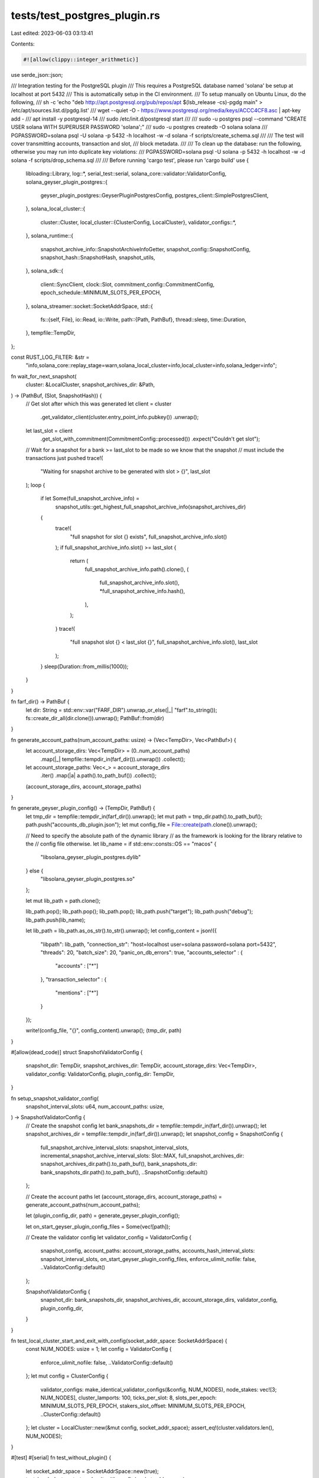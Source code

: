 tests/test_postgres_plugin.rs
=============================

Last edited: 2023-06-03 03:13:41

Contents:

.. code-block:: rs

    #![allow(clippy::integer_arithmetic)]

use serde_json::json;

/// Integration testing for the PostgreSQL plugin
/// This requires a PostgreSQL database named 'solana' be setup at localhost at port 5432
/// This is automatically setup in the CI environment.
/// To setup manually on Ubuntu Linux, do the following,
/// sh -c 'echo "deb http://apt.postgresql.org/pub/repos/apt $(lsb_release -cs)-pgdg main" > /etc/apt/sources.list.d/pgdg.list'
/// wget --quiet -O - https://www.postgresql.org/media/keys/ACCC4CF8.asc | apt-key add -
/// apt install -y postgresql-14
/// sudo /etc/init.d/postgresql start
///
/// sudo -u postgres psql --command "CREATE USER solana WITH SUPERUSER PASSWORD 'solana';"
/// sudo -u postgres createdb -O solana solana
/// PGPASSWORD=solana psql -U solana -p 5432 -h localhost -w -d solana -f scripts/create_schema.sql
///
/// The test will cover transmitting accounts, transaction and slot,
/// block metadata.
///
/// To clean up the database: run the following, otherwise you may run into duplicate key violations:
/// PGPASSWORD=solana psql -U solana -p 5432 -h localhost -w -d solana -f scripts/drop_schema.sql
///
/// Before running 'cargo test', please run 'cargo build'
use {
    libloading::Library,
    log::*,
    serial_test::serial,
    solana_core::validator::ValidatorConfig,
    solana_geyser_plugin_postgres::{
        geyser_plugin_postgres::GeyserPluginPostgresConfig, postgres_client::SimplePostgresClient,
    },
    solana_local_cluster::{
        cluster::Cluster,
        local_cluster::{ClusterConfig, LocalCluster},
        validator_configs::*,
    },
    solana_runtime::{
        snapshot_archive_info::SnapshotArchiveInfoGetter, snapshot_config::SnapshotConfig,
        snapshot_hash::SnapshotHash, snapshot_utils,
    },
    solana_sdk::{
        client::SyncClient, clock::Slot, commitment_config::CommitmentConfig,
        epoch_schedule::MINIMUM_SLOTS_PER_EPOCH,
    },
    solana_streamer::socket::SocketAddrSpace,
    std::{
        fs::{self, File},
        io::Read,
        io::Write,
        path::{Path, PathBuf},
        thread::sleep,
        time::Duration,
    },
    tempfile::TempDir,
};

const RUST_LOG_FILTER: &str =
    "info,solana_core::replay_stage=warn,solana_local_cluster=info,local_cluster=info,solana_ledger=info";

fn wait_for_next_snapshot(
    cluster: &LocalCluster,
    snapshot_archives_dir: &Path,
) -> (PathBuf, (Slot, SnapshotHash)) {
    // Get slot after which this was generated
    let client = cluster
        .get_validator_client(cluster.entry_point_info.pubkey())
        .unwrap();
    let last_slot = client
        .get_slot_with_commitment(CommitmentConfig::processed())
        .expect("Couldn't get slot");

    // Wait for a snapshot for a bank >= last_slot to be made so we know that the snapshot
    // must include the transactions just pushed
    trace!(
        "Waiting for snapshot archive to be generated with slot > {}",
        last_slot
    );
    loop {
        if let Some(full_snapshot_archive_info) =
            snapshot_utils::get_highest_full_snapshot_archive_info(snapshot_archives_dir)
        {
            trace!(
                "full snapshot for slot {} exists",
                full_snapshot_archive_info.slot()
            );
            if full_snapshot_archive_info.slot() >= last_slot {
                return (
                    full_snapshot_archive_info.path().clone(),
                    (
                        full_snapshot_archive_info.slot(),
                        *full_snapshot_archive_info.hash(),
                    ),
                );
            }
            trace!(
                "full snapshot slot {} < last_slot {}",
                full_snapshot_archive_info.slot(),
                last_slot
            );
        }
        sleep(Duration::from_millis(1000));
    }
}

fn farf_dir() -> PathBuf {
    let dir: String = std::env::var("FARF_DIR").unwrap_or_else(|_| "farf".to_string());
    fs::create_dir_all(dir.clone()).unwrap();
    PathBuf::from(dir)
}

fn generate_account_paths(num_account_paths: usize) -> (Vec<TempDir>, Vec<PathBuf>) {
    let account_storage_dirs: Vec<TempDir> = (0..num_account_paths)
        .map(|_| tempfile::tempdir_in(farf_dir()).unwrap())
        .collect();
    let account_storage_paths: Vec<_> = account_storage_dirs
        .iter()
        .map(|a| a.path().to_path_buf())
        .collect();
    (account_storage_dirs, account_storage_paths)
}

fn generate_geyser_plugin_config() -> (TempDir, PathBuf) {
    let tmp_dir = tempfile::tempdir_in(farf_dir()).unwrap();
    let mut path = tmp_dir.path().to_path_buf();
    path.push("accounts_db_plugin.json");
    let mut config_file = File::create(path.clone()).unwrap();

    // Need to specify the absolute path of the dynamic library
    // as the framework is looking for the library relative to the
    // config file otherwise.
    let lib_name = if std::env::consts::OS == "macos" {
        "libsolana_geyser_plugin_postgres.dylib"
    } else {
        "libsolana_geyser_plugin_postgres.so"
    };

    let mut lib_path = path.clone();

    lib_path.pop();
    lib_path.pop();
    lib_path.pop();
    lib_path.push("target");
    lib_path.push("debug");
    lib_path.push(lib_name);

    let lib_path = lib_path.as_os_str().to_str().unwrap();
    let config_content = json!({
        "libpath": lib_path,
        "connection_str": "host=localhost user=solana password=solana port=5432",
        "threads": 20,
        "batch_size": 20,
        "panic_on_db_errors": true,
        "accounts_selector" : {
            "accounts" : ["*"]
        },
        "transaction_selector" : {
            "mentions" : ["*"]
        }
    });

    write!(config_file, "{}", config_content).unwrap();
    (tmp_dir, path)
}

#[allow(dead_code)]
struct SnapshotValidatorConfig {
    snapshot_dir: TempDir,
    snapshot_archives_dir: TempDir,
    account_storage_dirs: Vec<TempDir>,
    validator_config: ValidatorConfig,
    plugin_config_dir: TempDir,
}

fn setup_snapshot_validator_config(
    snapshot_interval_slots: u64,
    num_account_paths: usize,
) -> SnapshotValidatorConfig {
    // Create the snapshot config
    let bank_snapshots_dir = tempfile::tempdir_in(farf_dir()).unwrap();
    let snapshot_archives_dir = tempfile::tempdir_in(farf_dir()).unwrap();
    let snapshot_config = SnapshotConfig {
        full_snapshot_archive_interval_slots: snapshot_interval_slots,
        incremental_snapshot_archive_interval_slots: Slot::MAX,
        full_snapshot_archives_dir: snapshot_archives_dir.path().to_path_buf(),
        bank_snapshots_dir: bank_snapshots_dir.path().to_path_buf(),
        ..SnapshotConfig::default()
    };

    // Create the account paths
    let (account_storage_dirs, account_storage_paths) = generate_account_paths(num_account_paths);

    let (plugin_config_dir, path) = generate_geyser_plugin_config();

    let on_start_geyser_plugin_config_files = Some(vec![path]);

    // Create the validator config
    let validator_config = ValidatorConfig {
        snapshot_config,
        account_paths: account_storage_paths,
        accounts_hash_interval_slots: snapshot_interval_slots,
        on_start_geyser_plugin_config_files,
        enforce_ulimit_nofile: false,
        ..ValidatorConfig::default()
    };

    SnapshotValidatorConfig {
        snapshot_dir: bank_snapshots_dir,
        snapshot_archives_dir,
        account_storage_dirs,
        validator_config,
        plugin_config_dir,
    }
}

fn test_local_cluster_start_and_exit_with_config(socket_addr_space: SocketAddrSpace) {
    const NUM_NODES: usize = 1;
    let config = ValidatorConfig {
        enforce_ulimit_nofile: false,
        ..ValidatorConfig::default()
    };
    let mut config = ClusterConfig {
        validator_configs: make_identical_validator_configs(&config, NUM_NODES),
        node_stakes: vec![3; NUM_NODES],
        cluster_lamports: 100,
        ticks_per_slot: 8,
        slots_per_epoch: MINIMUM_SLOTS_PER_EPOCH,
        stakers_slot_offset: MINIMUM_SLOTS_PER_EPOCH,
        ..ClusterConfig::default()
    };
    let cluster = LocalCluster::new(&mut config, socket_addr_space);
    assert_eq!(cluster.validators.len(), NUM_NODES);
}

#[test]
#[serial]
fn test_without_plugin() {
    let socket_addr_space = SocketAddrSpace::new(true);
    test_local_cluster_start_and_exit_with_config(socket_addr_space);
}

#[test]
#[serial]
fn test_postgres_plugin() {
    solana_logger::setup_with_default(RUST_LOG_FILTER);

    unsafe {
        let filename = match std::env::consts::OS {
            "macos" => "libsolana_geyser_plugin_postgres.dylib",
            _ => "libsolana_geyser_plugin_postgres.so",
        };

        let lib = Library::new(filename);
        if lib.is_err() {
            info!("Failed to load the dynamic library {} {:?}", filename, lib);
            return;
        }
    }

    let socket_addr_space = SocketAddrSpace::new(true);

    // First set up the cluster with 1 node
    let snapshot_interval_slots = 50;
    let num_account_paths = 3;

    let leader_snapshot_test_config =
        setup_snapshot_validator_config(snapshot_interval_slots, num_account_paths);

    let mut file = File::open(
        &leader_snapshot_test_config
            .validator_config
            .on_start_geyser_plugin_config_files
            .as_ref()
            .unwrap()[0],
    )
    .unwrap();
    let mut contents = String::new();
    file.read_to_string(&mut contents).unwrap();
    let plugin_config: GeyserPluginPostgresConfig = serde_json::from_str(&contents).unwrap();

    let result = SimplePostgresClient::connect_to_db(&plugin_config);
    if result.is_err() {
        info!("Failed to connecto the PostgreSQL database. Please setup the database to run the integration tests. {:?}", result.err());
        return;
    }

    let stake = 10_000;
    let mut config = ClusterConfig {
        node_stakes: vec![stake],
        cluster_lamports: 1_000_000,
        validator_configs: make_identical_validator_configs(
            &leader_snapshot_test_config.validator_config,
            1,
        ),
        ..ClusterConfig::default()
    };

    let cluster = LocalCluster::new(&mut config, socket_addr_space);

    assert_eq!(cluster.validators.len(), 1);
    let contact_info = &cluster.entry_point_info;

    info!(
        "Contact info: {:?} {:?}",
        contact_info,
        leader_snapshot_test_config
            .validator_config
            .enforce_ulimit_nofile
    );

    // Get slot after which this was generated
    let snapshot_archives_dir = &leader_snapshot_test_config
        .validator_config
        .snapshot_config
        .full_snapshot_archives_dir;
    info!("Waiting for snapshot");
    let (archive_filename, archive_snapshot_hash) =
        wait_for_next_snapshot(&cluster, snapshot_archives_dir);
    info!("Found: {:?} {:?}", archive_filename, archive_snapshot_hash);
}


